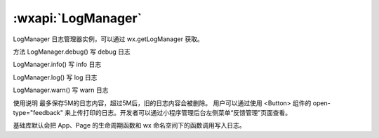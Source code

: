 :wxapi:`LogManager`
============================================

LogManager
日志管理器实例，可以通过 wx.getLogManager 获取。

方法
LogManager.debug()
写 debug 日志

LogManager.info()
写 info 日志

LogManager.log()
写 log 日志

LogManager.warn()
写 warn 日志

使用说明
最多保存5M的日志内容，超过5M后，旧的日志内容会被删除。
用户可以通过使用 <Button> 组件的 open-type="feedback" 来上传打印的日志。开发者可以通过小程序管理后台左侧菜单“反馈管理”页面查看。

基础库默认会把 App、Page 的生命周期函数和 wx 命名空间下的函数调用写入日志。